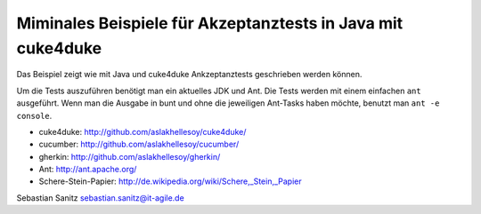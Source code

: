============================================================
Miminales Beispiele für Akzeptanztests in Java mit cuke4duke
============================================================

Das Beispiel zeigt wie mit Java und cuke4duke Ankzeptanztests
geschrieben werden können. 

Um die Tests auszuführen benötigt man ein aktuelles JDK und Ant. Die Tests
werden mit einem einfachen ``ant`` ausgeführt. Wenn man die Ausgabe in bunt und
ohne die jeweiligen Ant-Tasks haben möchte, benutzt man ``ant -e console``.

- cuke4duke: http://github.com/aslakhellesoy/cuke4duke/
- cucumber: http://github.com/aslakhellesoy/cucumber/
- gherkin: http://github.com/aslakhellesoy/gherkin/
- Ant: http://ant.apache.org/
- Schere-Stein-Papier: http://de.wikipedia.org/wiki/Schere,_Stein,_Papier

Sebastian Sanitz sebastian.sanitz@it-agile.de

